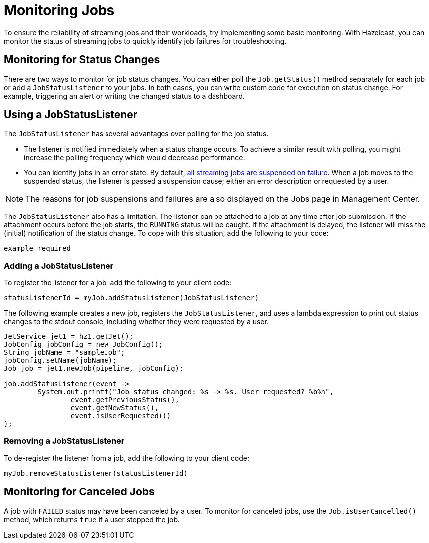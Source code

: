 = Monitoring Jobs
:description: To ensure the reliability of streaming jobs and their workloads, try implementing some basic monitoring. With Hazelcast, you can monitor the status of streaming jobs to quickly identify job failures for troubleshooting.

{description}

== Monitoring for Status Changes

There are two ways to monitor for job status changes. You can either poll the `Job.getStatus()` method separately for each job or add a `JobStatusListener` to your jobs. In both cases, you can write custom code for execution on status change. For example, triggering an alert or writing the changed status to a dashboard. 

== Using a JobStatusListener

The `JobStatusListener` has several advantages over polling for the job status. 

- The listener is notified immediately when a status change occurs. To achieve a similar result with polling, you might increase the polling frequency which would decrease performance.  

- You can identify jobs in an error state. By default, xref:troubleshoot:error-handling.adoc#processing-guarantees[all streaming jobs are suspended on failure]. When a job moves to the suspended status, the listener is passed a suspension cause; either an error description or requested by a user. 

NOTE: The reasons for job suspensions and failures are also displayed on the Jobs page in Management Center.

The `JobStatusListener` also has a limitation. The listener can be attached to a job at any time after job submission. If the attachment occurs before the job starts, the `RUNNING` status will be caught. If the attachment is delayed, the listener will miss the (initial) notification of the status change. To cope with this situation, add the following to your code:

```java
example required
```
=== Adding a JobStatusListener

To register the listener for a job, add the following to your client code:

```java
statusListenerId = myJob.addStatusListener(JobStatusListener)
```
The following example creates a new job, registers the `JobStatusListener`, and uses a lambda expression to print out status changes to the stdout console, including whether they were requested by a user.

```java
JetService jet1 = hz1.getJet();
JobConfig jobConfig = new JobConfig();
String jobName = "sampleJob";
jobConfig.setName(jobName);
Job job = jet1.newJob(pipeline, jobConfig);

job.addStatusListener(event ->
        System.out.printf("Job status changed: %s -> %s. User requested? %b%n",
                event.getPreviousStatus(),
                event.getNewStatus(),
                event.isUserRequested())
);
```

=== Removing a JobStatusListener

To de-register the listener from a job, add the following to your client code:

```java
myJob.removeStatusListener(statusListenerId)
```

== Monitoring for Canceled Jobs

A job with `FAILED` status may have been canceled by a user. To monitor for canceled jobs, use the `Job.isUserCancelled()` method, which returns `true` if a user stopped the job.


